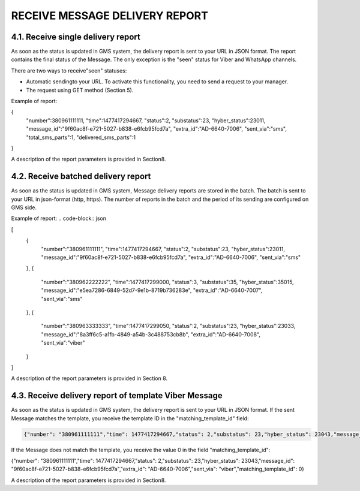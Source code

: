 RECEIVE MESSAGE DELIVERY REPORT
============================

4.1. Receive single delivery report
-----------------------------------

As soon as the status is updated in GMS system, 
the delivery report is sent to your URL in JSON format.
The report contains the final status of the Message. The only exception is the "seen" status 
for Viber and WhatsApp channels. 

There are two ways to receive"seen" statuses:

- Automatic sendingto your URL. To activate this functionality, you need to send a request to your manager.
- The request using GET method (Section 5).

Example of report:

.. code-block:: json

{
   "number":380961111111,
   "time":1477417294667,
   "status":2,
   "substatus":23,
   "hyber_status":23011,
   "message_id":"9f60ac8f-e721-5027-b838-e6fcb95fcd7a",
   "extra_id":"AD-6640-7006",
   "sent_via":"sms",
   "total_sms_parts":1,
   "delivered_sms_parts":1
}

A description of the report parameters is provided in Section8.

4.2. Receive batched delivery report
-----------------------------------
As soon as the status is updated in GMS system, Message delivery reports are stored in the batch. 
The batch is sent to your URL in json-format (http, https). 
The number of reports in the batch and the period of its 
sending are configured on GMS side.

Example of report:
.. code-block:: json

[
   {
      "number":"380961111111",
      "time":1477417294667,
      "status":2,
      "substatus":23,
      "hyber_status":23011,
      "message_id":"9f60ac8f-e721-5027-b838-e6fcb95fcd7a",
      "extra_id":"AD-6640-7006",
      "sent_via":"sms"
   },
   {
      "number":"380962222222",
      "time":1477417299000,
      "status":3,
      "substatus":35,
      "hyber_status":35015,
      "message_id":"e5ea7286-6849-52d7-9e1b-8719b736283e",
      "extra_id":"AD-6640-7007",
      "sent_via":"sms"
   },
   {
      "number":"380963333333",
      "time":1477417299050,
      "status":2,
      "substatus":23,
      "hyber_status":23033,
      "message_id":"8a3ff6c5-a1fb-4849-a54b-3c488753cb8b",
      "extra_id":"AD-6640-7008",
      "sent_via":"viber"
   }
]

A description of the report parameters is provided in Section 8.

4.3. Receive delivery report of template Viber Message
-----------------------------------------------------
As soon as the status is updated in GMS system, the delivery report is sent to your URL in JSON format.
If the sent Message matches the template, you receive the template ID in the "matching_template_id" field:

.. code-block:: json

   {"number": "380961111111","time": 1477417294667,"status": 2,"substatus": 23,"hyber_status": 23043,"message_id": "9f60ac8f-e721-5027-b838-e6fcb95fcd7a","extra_id": "AD-6640-7006","sent_via": "viber","matching_template_id": 6349599}

If the Message does not match the template, you receive the value 0 in the field "matching_template_id": 

.. code-block:: json

{"number": "380961111111","time": 1477417294667,"status": 2,"substatus": 23,"hyber_status": 23043,"message_id": "9f60ac8f-e721-5027-b838-e6fcb95fcd7a","extra_id": "AD-6640-7006","sent_via": "viber","matching_template_id": 0}

A description of the report parameters is provided in Section8.
